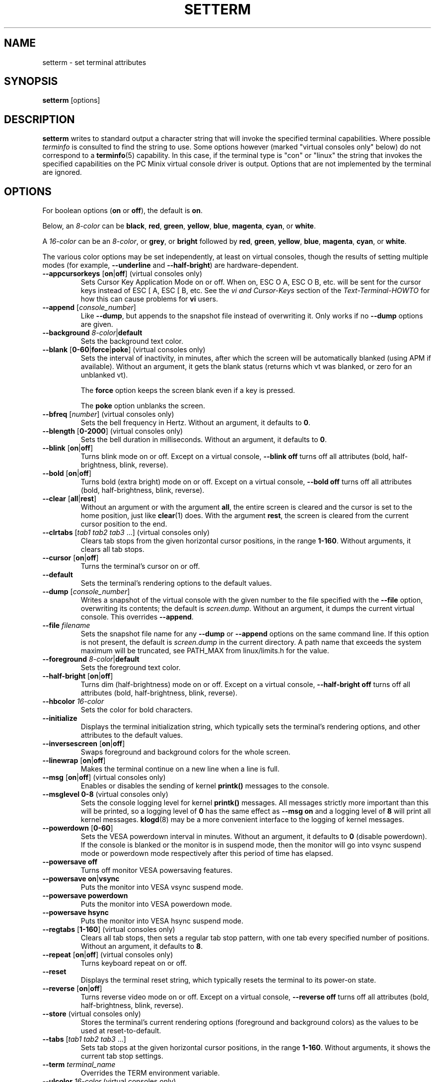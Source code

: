 .\" Copyright 1990 Gordon Irlam (gordoni@cs.ua.oz.au)
.\" Copyright 1992 Rickard E. Faith (faith@cs.unc.edu)
.\" Most of this was copied from the source code.
.\" Do not restrict distribution.
.\" May be distributed under the GNU General Public License
.\"
.\" Most options documented by Colin Watson (cjw44@cam.ac.uk)
.\" Undocumented: -snow, -softscroll, -standout; these are
.\" commented out in the source
.\"
.TH SETTERM 1 "May 2014" "util-linux" "User Commands"
.SH NAME
setterm \- set terminal attributes
.SH SYNOPSIS
.B setterm
[options]
.SH DESCRIPTION
.B setterm
writes to standard output a character string that will invoke the specified
terminal capabilities.  Where possible
.I terminfo
is consulted to find the string to use.  Some options however (marked "virtual
consoles only" below) do not correspond to a
.BR terminfo (5)
capability.  In this case, if the terminal type is "con" or "linux" the string
that invokes the specified capabilities on the PC Minix virtual console driver
is output.  Options that are not implemented by the terminal are ignored.
.SH OPTIONS
For boolean options
.RB ( on " or " off ),
the default is
.BR on .
.P
Below, an
.I 8-color
can be
.BR black ,
.BR red ,
.BR green ,
.BR yellow ,
.BR blue ,
.BR magenta ,
.BR cyan ,
or
.BR white .
.P
A
.I 16-color
can be an
.IR 8-color ,
or
.BR grey ,
or
.BR bright
followed
by
.BR red ,
.BR green ,
.BR yellow ,
.BR blue ,
.BR magenta ,
.BR cyan ,
or
.BR white .
.P
The various color options may be set independently, at least on virtual
consoles, though the results of setting multiple modes (for example,
.B \-\-underline
and
.BR \-\-half-bright )
are hardware-dependent.
.TP
\fB\-\-appcursorkeys\fP [\fBon\fP|\fBoff\fP]  (virtual consoles only)
Sets Cursor Key Application Mode on or off.  When on, ESC O A, ESC O B, etc.
will be sent for the cursor keys instead of ESC [ A, ESC [ B, etc.  See the
.I vi and Cursor-Keys
section of the
.I Text-Terminal-HOWTO
for how this can cause problems for \fBvi\fR users.
.TP
\fB\-\-append\fP [\fIconsole_number\fP]
Like
.BR \-\-dump ,
but appends to the snapshot file instead of overwriting it.  Only works if no
.B \-\-dump
options are given.
.TP
\fB\-\-background\fP \fI8-color\fP|\fBdefault\fP
Sets the background text color.
.TP
\fB\-\-blank\fP [\fB0-60\fP|\fBforce\fP|\fBpoke\fP]  (virtual consoles only)
Sets the interval of inactivity, in minutes, after which the screen will be
automatically blanked (using APM if available).  Without an argument, it gets
the blank status (returns which vt was blanked, or zero for an unblanked vt).
.IP
The
.B force
option keeps the screen blank even if a key is pressed.
.IP
The
.B poke
option unblanks the screen.
.TP
\fB\-\-bfreq\fP [\fInumber\fP]  (virtual consoles only)
Sets the bell frequency in Hertz.  Without an argument, it defaults to
.BR 0 .
.TP
\fB\-\-blength\fP [\fB0-2000\fP]  (virtual consoles only)
Sets the bell duration in milliseconds.  Without an argument, it defaults to
.BR 0 .
.TP
.BR \-\-blink " [" on | off ]
Turns blink mode on or off.  Except on a virtual console,
.B \-\-blink off
turns off all attributes (bold, half-brightness, blink, reverse).
.TP
.BR \-\-bold " [" on | off ]
Turns bold (extra bright) mode on or off.  Except on a virtual console,
.B \-\-bold off
turns off all attributes (bold, half-brightness, blink, reverse).
.TP
\fB\-\-clear\fP [\fBall\fP|\fBrest\fP]
Without an argument or with the argument
.BR all ,
the entire screen is cleared and the cursor is set to the home position,
just like
.BR clear (1)
does.  With the argument
.BR rest ,
the screen is cleared from the current cursor position to the end.
.TP
\fB\-\-clrtabs\fP [\fItab1 tab2 tab3\fP ...]  (virtual consoles only)
Clears tab stops from the given horizontal cursor positions, in the range
.BR 1-160 .
Without arguments, it clears all tab stops.
.TP
.BR \-\-cursor " [" on | off ]
Turns the terminal's cursor on or off.
.TP
\fB\-\-default\fP
Sets the terminal's rendering options to the default values.
.TP
\fB\-\-dump\fP [\fIconsole_number\fP]
Writes a snapshot of the virtual console with the given number
to the file specified with the
.B \-\-file
option, overwriting its contents; the default is
.IR screen.dump .
Without an argument, it dumps the current virtual console.  This overrides
.BR \-\-append .
.TP
\fB\-\-file\fP \fIfilename\fP
Sets the snapshot file name for any
.B \-\-dump
or
.B \-\-append
options on the same command line.  If this option is not present, the default
is
.I screen.dump
in the current directory.  A path name that exceeds the system maximum will be
truncated, see PATH_MAX from linux/limits.h for the value.
.TP
\fB\-\-foreground\fP \fI8-color\fP|\fBdefault\fP
Sets the foreground text color.
.TP
.BR \-\-half-bright " [" on | off ]
Turns dim (half-brightness) mode on or off.  Except on a virtual console,
.B \-\-half-bright off
turns off all attributes (bold, half-brightness, blink, reverse).
.TP
\fB\-\-hbcolor\fP \fI16-color\fP
Sets the color for bold characters.
.TP
\fB\-\-initialize\fP
Displays the terminal initialization string, which typically sets the
terminal's rendering options, and other attributes to the default values.
.TP
.BR \-\-inversescreen " [" on | off ]
Swaps foreground and background colors for the whole screen.
.TP
.BR \-\-linewrap " [" on | off ]
Makes the terminal continue on a new line when a line is full.
.TP
.BR \-\-msg " [" on | off "]  (virtual consoles only)"
Enables or disables the sending of kernel
.BR printk()
messages to the console.
.TP
\fB\-\-msglevel\fP \fB0-8\fP  (virtual consoles only)
Sets the console logging level for kernel
.B printk()
messages.  All messages strictly more important than this will be printed, so a
logging level of
.B 0
has the same effect as
.B \-\-msg on
and a logging level of
.B 8
will print all kernel messages.
.BR klogd (8)
may be a more convenient interface to the logging of kernel messages.
.TP
\fB\-\-powerdown\fP [\fB0-60\fP]
Sets the VESA powerdown interval in minutes.  Without an argument, it defaults
to
.B 0
(disable powerdown).  If the console is blanked or the monitor is in suspend
mode, then the monitor will go into vsync suspend mode or powerdown mode
respectively after this period of time has elapsed.
.TP
\fB\-\-powersave\fP \fBoff\fP
Turns off monitor VESA powersaving features.
.TP
\fB\-\-powersave\fP \fBon\fP|\fBvsync\fP
Puts the monitor into VESA vsync suspend mode.
.TP
\fB\-\-powersave\fP \fBpowerdown\fP
Puts the monitor into VESA powerdown mode.
.TP
\fB\-\-powersave\fP \fBhsync\fP
Puts the monitor into VESA hsync suspend mode.
.TP
\fB\-\-regtabs\fP [\fB1-160\fP]  (virtual consoles only)
Clears all tab stops, then sets a regular tab stop pattern, with one tab every
specified number of positions.  Without an argument, it defaults to
.BR 8 .
.TP
.BR \-\-repeat " [" on | off "]  (virtual consoles only)"
Turns keyboard repeat on or off.
.TP
\fB\-\-reset\fP
Displays the terminal reset string, which typically resets the terminal to
its power-on state.
.TP
\fB\-\-reverse\fP [\fBon\fP|\fBoff\fP]
Turns reverse video mode on or off.  Except on a virtual console,
.B \-\-reverse off
turns off all attributes (bold, half-brightness, blink, reverse).
.TP
\fB\-\-store\fP  (virtual consoles only)
Stores the terminal's current rendering options (foreground and background
colors) as the values to be used at reset-to-default.
.TP
\fB\-\-tabs\fP [\fItab1 tab2 tab3\fP ...]
Sets tab stops at the given horizontal cursor positions, in the range
.BR 1-160 .
Without arguments, it shows the current tab stop settings.
.TP
\fB\-\-term\fP \fIterminal_name\fP
Overrides the TERM environment variable.
.TP
\fB\-\-ulcolor\fP \fI16-color\fP  (virtual consoles only)
Sets the color for underlined characters.
.TP
.BR \-\-underline " [" on | off ]
Turns underline mode on or off.
.TP
\fB\-\-version\fP
Displays version information and exits.
.TP
\fB\-\-help\fP
Displays a help text and exits.
.SH COMPATIBILITY
Since version 2.25
.B setterm
has support for long options with two hyphens, for example
.BR \-\-help ,
beside the historical long options with a single hyphen, for example
.BR \-help .
In scripts it is better to use the backward-compatible single hyphen
rather than the double hyphen.  Currently there are no plans nor good
reasons to discontinue single-hyphen compatibility.
.SH "SEE ALSO"
.BR tput (1),
.BR stty (1),
.BR terminfo (5),
.BR tty (4)
.SH BUGS
Differences between the Minix and Linux versions are not documented.
.SH AVAILABILITY
The setterm command is part of the util-linux package and is available from
.UR ftp://\:ftp.kernel.org\:/pub\:/linux\:/utils\:/util-linux/
Linux Kernel Archive
.UE .
